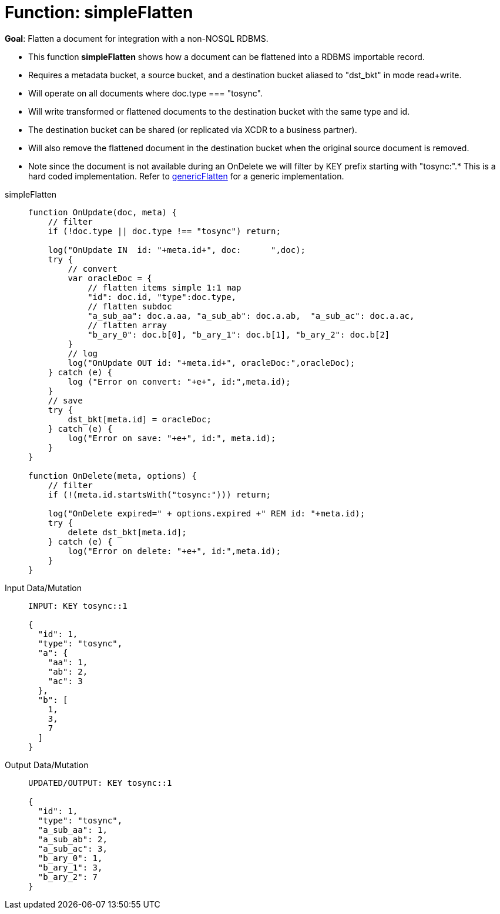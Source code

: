 = Function: simpleFlatten
:page-edition: Enterprise Edition
:tabs:

*Goal*: Flatten a document for integration with a non-NOSQL RDBMS.

* This function *simpleFlatten* shows how a document can be flattened into a RDBMS importable record.
* Requires a metadata bucket, a source bucket, and a destination bucket aliased to "dst_bkt" in mode read+write.
* Will operate on all documents where doc.type === "tosync".
* Will write transformed or flattened documents to the destination bucket with the same type and id.
* The destination bucket can be shared (or replicated via XCDR to a business partner).
* Will also remove the flattened document in the destination bucket when the original source document is removed.
* Note since the document is not available during an OnDelete we will filter by KEY prefix starting with "tosync:".* This is a hard coded implementation. Refer to xref:eventing-handler-genericFlatten.adoc[genericFlatten] for a generic implementation.

[{tabs}] 
====
simpleFlatten::
+
--
[source,javascript]
----
function OnUpdate(doc, meta) {
    // filter
    if (!doc.type || doc.type !== "tosync") return;
   
    log("OnUpdate IN  id: "+meta.id+", doc:      ",doc);
    try {
        // convert
        var oracleDoc = {
            // flatten items simple 1:1 map
            "id": doc.id, "type":doc.type,    
            // flatten subdoc
            "a_sub_aa": doc.a.aa, "a_sub_ab": doc.a.ab,  "a_sub_ac": doc.a.ac,
            // flatten array
            "b_ary_0": doc.b[0], "b_ary_1": doc.b[1], "b_ary_2": doc.b[2]      
        }
        // log
        log("OnUpdate OUT id: "+meta.id+", oracleDoc:",oracleDoc);
    } catch (e) {
        log ("Error on convert: "+e+", id:",meta.id);
    }
    // save
    try {
        dst_bkt[meta.id] = oracleDoc;
    } catch (e) {
        log("Error on save: "+e+", id:", meta.id);
    }
}

function OnDelete(meta, options) {
    // filter
    if (!(meta.id.startsWith("tosync:"))) return;
   
    log("OnDelete expired=" + options.expired +" REM id: "+meta.id);
    try {
        delete dst_bkt[meta.id];
    } catch (e) {
        log("Error on delete: "+e+", id:",meta.id);
    }
}
----
--

Input Data/Mutation::
+
--
[source,json]
----
INPUT: KEY tosync::1

{
  "id": 1,
  "type": "tosync",
  "a": {
    "aa": 1,
    "ab": 2,
    "ac": 3
  },
  "b": [
    1,
    3,
    7
  ]
}
----
--

Output Data/Mutation::
+ 
-- 
[source,json]
----
UPDATED/OUTPUT: KEY tosync::1

{
  "id": 1,
  "type": "tosync",
  "a_sub_aa": 1,
  "a_sub_ab": 2,
  "a_sub_ac": 3,
  "b_ary_0": 1,
  "b_ary_1": 3,
  "b_ary_2": 7
}
----
--
====
